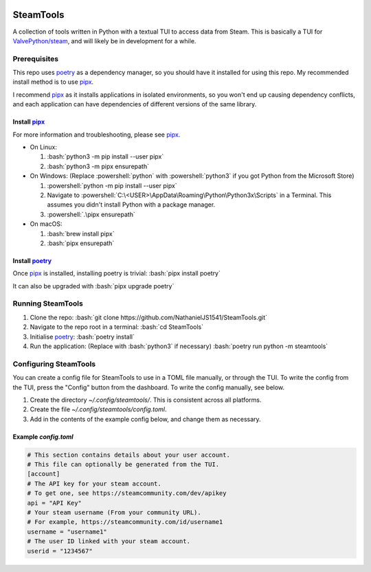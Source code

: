 
|Code Style| |Black| |Dependabot| |Bandit| |ReviewDog|

SteamTools
==========
A collection of tools written in Python with a textual TUI to access data from
Steam. This is basically a TUI for `ValvePython/steam`_, and will likely be in
development for a while.

=============
Prerequisites
=============
This repo uses `poetry`_ as a dependency manager, so you should have it
installed for using this repo. My recommended install method is to use
`pipx`_.

I recommend `pipx`_ as it installs applications in isolated environments,
so you won't end up causing dependency conflicts, and each application can
have dependencies of different versions of the same library.

.. role:: bash(code)
   :language: bash

.. role:: powershell(code)
    :language: PowerShell

---------------
Install `pipx`_
---------------
For more information and troubleshooting, please see `pipx`_.

- On Linux:

  1. :bash:`python3 -m pip install --user pipx`
  2. :bash:`python3 -m pipx ensurepath`

- On Windows:
  (Replace :powershell:`python` with :powershell:`python3` if you got Python
  from the Microsoft Store)

  1. :powershell:`python -m pip install --user pipx`
  2. Navigate to :powershell:`C:\<USER>\AppData\Roaming\Python\Python3x\Scripts`
     in a Terminal. This assumes you didn't install Python with a package manager.
  3. :powershell:`.\pipx ensurepath`

- On macOS:

  1. :bash:`brew install pipx`
  2. :bash:`pipx ensurepath`

-----------------
Install `poetry`_
-----------------
Once `pipx`_ is installed, installing poetry is trivial: :bash:`pipx install poetry`

It can also be upgraded with :bash:`pipx upgrade poetry`

==================
Running SteamTools
==================
1. Clone the repo: :bash:`git clone https://github.com/NathanielJS1541/SteamTools.git`
2. Navigate to the repo root in a terminal: :bash:`cd SteamTools`
3. Initialise `poetry`_: :bash:`poetry install`
4. Run the application: (Replace with :bash:`python3` if necessary) :bash:`poetry run python -m steamtools`

======================
Configuring SteamTools
======================
You can create a config file for SteamTools to use in a TOML file manually, or through the TUI.
To write the config from the TUI, press the "Config" button from the dashboard.
To write the config manually, see below.

1. Create the directory `~/.config/steamtools/`. This is consistent across all platforms.
2. Create the file `~/.config/steamtools/config.toml`.
3. Add in the contents of the example config below, and change them as necessary.

---------------------
Example `config.toml`
---------------------

.. code:: TOML

  # This section contains details about your user account.
  # This file can optionally be generated from the TUI.
  [account]
  # The API key for your steam account.
  # To get one, see https://steamcommunity.com/dev/apikey
  api = "API Key"
  # Your steam username (From your community URL).
  # For example, https://steamcommunity.com/id/username1
  username = "username1"
  # The user ID linked with your steam account.
  userid = "1234567"

.. _ValvePython/steam: https://github.com/ValvePython/steam

.. _poetry: https://python-poetry.org/

.. _pipx: https://pypa.github.io/pipx/

.. |Code Style| image:: https://img.shields.io/badge/code%20style-black-000000.svg
    :target: https://github.com/psf/black
    :alt: The Python coding style used in this repo

.. |Black| image:: https://github.com/NathanielJS1541/SteamTools/actions/workflows/black_format.yml/badge.svg?event=push
    :target: https://github.com/NathanielJS1541/SteamTools/actions/workflows/black_format.yml
    :alt: Status of the black format checker

.. |Dependabot| image:: https://badgen.net/github/dependabot/NathanielJS1541/SteamTools
    :target: https://github.com/NathanielJS1541/SteamTools/actions/dependabot.yml
    :alt: Dependabot Status

.. |Bandit| image:: https://github.com/NathanielJS1541/SteamTools/actions/workflows/bandit.yml/badge.svg
    :target: https://github.com/NathanielJS1541/SteamTools/actions/workflows/bandit.yml
    :alt: Bandit Status

.. |ReviewDog| image:: https://github.com/NathanielJS1541/SteamTools/actions/workflows/reviewdog.yml/badge.svg
    :target: https://github.com/NathanielJS1541/SteamTools/actions/workflows/reviewdog.yml
    :alt: ReviewDog Status
